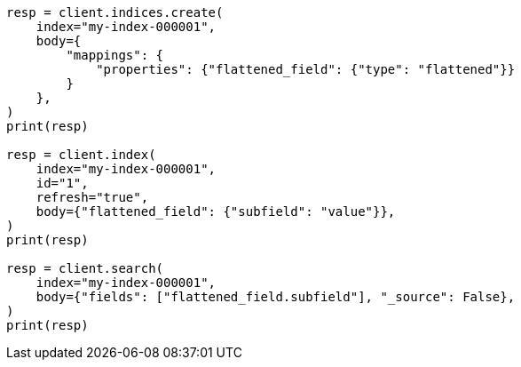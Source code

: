 // mapping/types/flattened.asciidoc:136

[source, python]
----
resp = client.indices.create(
    index="my-index-000001",
    body={
        "mappings": {
            "properties": {"flattened_field": {"type": "flattened"}}
        }
    },
)
print(resp)

resp = client.index(
    index="my-index-000001",
    id="1",
    refresh="true",
    body={"flattened_field": {"subfield": "value"}},
)
print(resp)

resp = client.search(
    index="my-index-000001",
    body={"fields": ["flattened_field.subfield"], "_source": False},
)
print(resp)
----